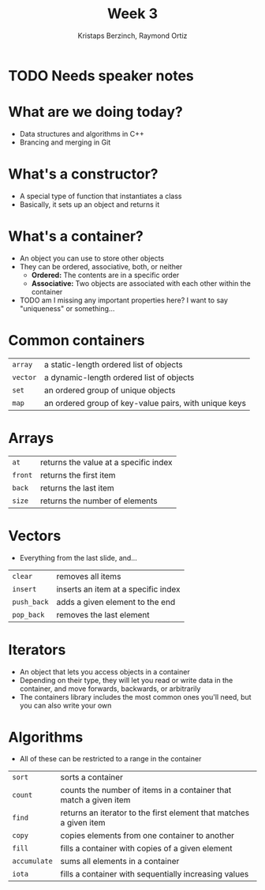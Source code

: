 #+TITLE: Week 3
#+AUTHOR: Kristaps Berzinch, Raymond Ortiz
#+EMAIL: kristaps@robojackets.org, rortiz9@gatech.edu

* TODO Needs speaker notes

* What are we doing today?
- Data structures and algorithms in C++
- Brancing and merging in Git

* What's a constructor?
- A special type of function that instantiates a class
- Basically, it sets up an object and returns it

* What's a container?
- An object you can use to store other objects
- They can be ordered, associative, both, or neither
  - *Ordered:* The contents are in a specific order
  - *Associative:* Two objects are associated with each other within the container
- TODO am I missing any important properties here? I want to say "uniqueness" or something...

* Common containers
| =array= | a static-length ordered list of objects |
| =vector= | a dynamic-length ordered list of objects |
| =set= | an ordered group of unique objects |
| =map= | an ordered group of key-value pairs, with unique keys|

* Arrays
| =at= | returns the value at a specific index |
| =front= | returns the first item |
| =back= | returns the last item |
| =size= | returns the number of elements |

* Vectors
- Everything from the last slide, and...
| =clear= | removes all items |
| =insert= | inserts an item at a specific index |
| =push_back= | adds a given element to the end |
| =pop_back= | removes the last element |

* Iterators
- An object that lets you access objects in a container
- Depending on their type, they will let you read or write data in the container, and move forwards, backwards, or arbitrarily
- The containers library includes the most common ones you'll need, but you can also write your own

* Algorithms
- All of these can be restricted to a range in the container
| =sort= | sorts a container |
| =count= | counts the number of items in a container that match a given item |
| =find= | returns an iterator to the first element that matches a given item |
| =copy= | copies elements from one container to another |
| =fill= | fills a container with copies of a given element |
| =accumulate= | sums all elements in a container |
| =iota= | fills a container with sequentially increasing values |
